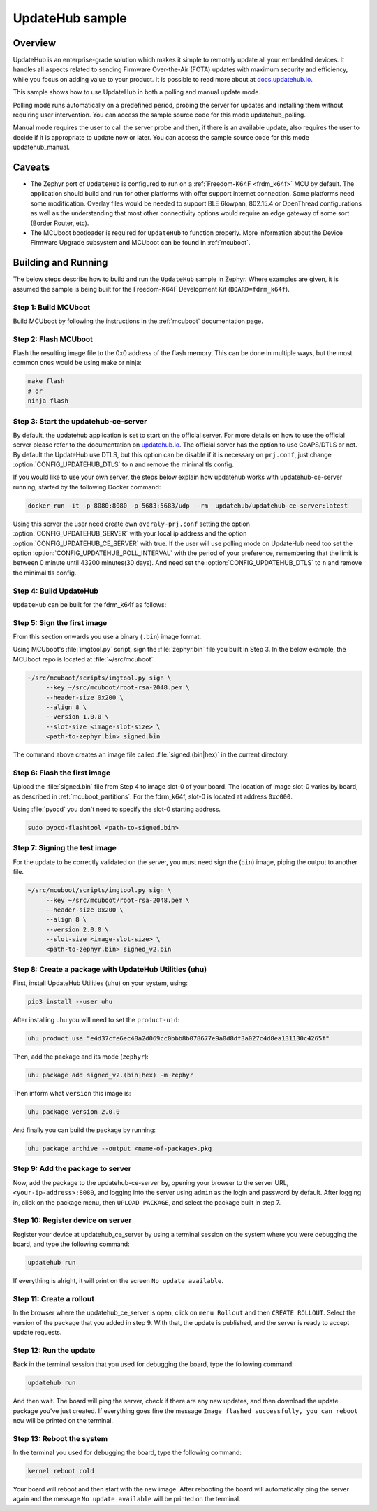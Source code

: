 UpdateHub sample
################

Overview
********

UpdateHub is an enterprise-grade solution which makes it simple to remotely
update all your embedded devices. It handles all aspects
related to sending Firmware Over-the-Air (FOTA) updates with maximum
security and efficiency, while you focus on adding value to your product.
It is possible to read more about at `docs.updatehub.io`_.

This sample shows how to use UpdateHub in both a polling and manual update
mode.

Polling mode runs automatically on a predefined period, probing the server
for updates and installing them without requiring user intervention. You
can access the sample source code for this mode updatehub_polling.

Manual mode requires the user to call the server probe and then, if there is
an available update, also requires the user to decide if it is appropriate to
update now or later. You can access the sample source code for this mode
updatehub_manual.

Caveats
*******

* The Zephyr port of ``UpdateHub`` is configured to run on a :ref:`Freedom-K64F <frdm_k64f>`
  MCU by default. The application should build and run for other platforms
  with offer support internet connection. Some platforms need some modification.
  Overlay files would be needed to support BLE 6lowpan, 802.15.4 or OpenThread
  configurations as well as the understanding that most other connectivity
  options would require an edge gateway of some sort (Border Router, etc).

* The MCUboot bootloader is required for ``UpdateHub`` to function
  properly. More information about the Device Firmware Upgrade subsystem and
  MCUboot can be found in :ref:`mcuboot`.

Building and Running
********************

The below steps describe how to build and run the ``UpdateHub`` sample in
Zephyr. Where examples are given, it is assumed the sample is being built for
the Freedom-K64F Development Kit (``BOARD=fdrm_k64f``).

Step 1: Build MCUboot
=====================

Build MCUboot by following the instructions in the :ref:`mcuboot` documentation
page.

Step 2: Flash MCUboot
=====================

Flash the resulting image file to the 0x0 address of the flash memory. This can
be done in multiple ways, but the most common ones would be using make or ninja:

.. code-block:: console

   make flash
   # or
   ninja flash

Step 3: Start the updatehub-ce-server
=====================================

By default, the updatehub application is set to start on the official server.
For more details on how to use the official server please refer to the
documentation on `updatehub.io`_.
The official server has the option to use CoAPS/DTLS or not. By default the UpdateHub
use DTLS, but this option can be disable if it is necessary on ``prj.conf``, just
change :option:`CONFIG_UPDATEHUB_DTLS` to ``n`` and remove the minimal tls config.

If you would like to use your own server, the steps below explain how
updatehub works with updatehub-ce-server running, started by the
following Docker command:

.. code-block:: console

    docker run -it -p 8080:8080 -p 5683:5683/udp --rm  updatehub/updatehub-ce-server:latest

Using this server the user need create own ``overaly-prj.conf`` setting the option
:option:`CONFIG_UPDATEHUB_SERVER` with your local ip address and the option
:option:`CONFIG_UPDATEHUB_CE_SERVER` with true. If the user will use polling mode on
UpdateHub need too set the option :option:`CONFIG_UPDATEHUB_POLL_INTERVAL` with the period of
your preference, remembering that the limit is between 0 minute until 43200 minutes(30 days).
And need set the :option:`CONFIG_UPDATEHUB_DTLS` to ``n`` and remove the minimal tls config.

Step 4: Build UpdateHub
=======================

``UpdateHub`` can be built for the fdrm_k64f as follows:

.. zephyr-app-commands::
    :zephyr-app: samples/net/updatehub/
    :board: fdrm_k64f
    :conf: "prj.conf overlay-prj.conf"
    :goals: build

.. _updatehub_sample_sign:

Step 5: Sign the first image
============================

From this section onwards you use a binary (``.bin``) image format.

Using MCUboot's :file:`imgtool.py` script, sign the :file:`zephyr.bin`
file you built in Step 3. In the below example, the MCUboot repo is located at
:file:`~/src/mcuboot`.

.. code-block:: console

   ~/src/mcuboot/scripts/imgtool.py sign \
        --key ~/src/mcuboot/root-rsa-2048.pem \
        --header-size 0x200 \
        --align 8 \
        --version 1.0.0 \
        --slot-size <image-slot-size> \
        <path-to-zephyr.bin> signed.bin

The command above creates an image file called :file:`signed.(bin|hex)` in the
current directory.

Step 6: Flash the first image
=============================

Upload the :file:`signed.bin` file from Step 4 to image slot-0 of your
board.  The location of image slot-0 varies by board, as described in
:ref:`mcuboot_partitions`.  For the fdrm_k64f, slot-0 is located at address
``0xc000``.

Using :file:`pyocd` you don't need to specify the slot-0 starting address.

.. code-block:: console

    sudo pyocd-flashtool <path-to-signed.bin>


Step 7: Signing the test image
==============================

For the update to be correctly validated on the server, you must need sign the
(``bin``) image, piping the output to another file.

.. code-block:: console

   ~/src/mcuboot/scripts/imgtool.py sign \
        --key ~/src/mcuboot/root-rsa-2048.pem \
        --header-size 0x200 \
        --align 8 \
        --version 2.0.0 \
        --slot-size <image-slot-size> \
        <path-to-zephyr.bin> signed_v2.bin


Step 8: Create a package with UpdateHub Utilities (uhu)
=======================================================

First, install UpdateHub Utilities (``uhu``) on your system, using:

.. code-block:: console

    pip3 install --user uhu

After installing uhu you will need to set the ``product-uid``:

.. code-block:: console

    uhu product use "e4d37cfe6ec48a2d069cc0bbb8b078677e9a0d8df3a027c4d8ea131130c4265f"

Then, add the package and its mode (``zephyr``):

.. code-block:: console

    uhu package add signed_v2.(bin|hex) -m zephyr

Then inform what ``version`` this image is:

.. code-block:: console

   uhu package version 2.0.0

And finally you can build the package by running:

.. code-block:: console

    uhu package archive --output <name-of-package>.pkg


Step 9: Add the package to server
==================================

Now, add the package to the updatehub-ce-server by, opening your browser to
the server URL, ``<your-ip-address>:8080``, and logging into the server using
``admin`` as the login and password by default.  After logging in, click on
the package menu, then ``UPLOAD PACKAGE``, and select the package built in
step 7.

Step 10: Register device on server
==================================

Register your device at updatehub_ce_server by using a terminal session on
the system where you were debugging the board, and type the following command:

.. code-block:: console

    updatehub run

If everything is alright, it will print on the screen ``No update available``.

Step 11: Create a rollout
=========================

In the browser where the updatehub_ce_server is open, click on ``menu Rollout``
and then ``CREATE ROLLOUT``. Select the version of the package that you added
in step 9. With that, the update is published, and the server is ready to
accept update requests.

Step 12: Run the update
=======================

Back in the terminal session that you used for debugging the board, type the
following command:

.. code-block:: console

    updatehub run

And then wait. The board will ping the server, check if there are any new
updates, and then download the update package you've just created. If
everything goes fine the message ``Image flashed successfully, you can reboot
now`` will be printed on the terminal.

Step 13: Reboot the system
==========================

In the terminal you used for debugging the board, type the following command:

.. code-block:: console

    kernel reboot cold

Your board will reboot and then start with the new image. After rebooting the
board will automatically ping the server again and the message ``No update
available`` will be printed on the terminal.

.. _updatehub.io: https://updatehub.io
.. _docs.updatehub.io: https://docs.updatehub.io/
